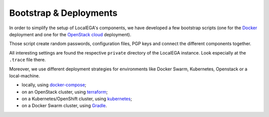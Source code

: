 .. _bootstrap:

Bootstrap & Deployments
=======================

In order to simplify the setup of LocalEGA's components, we have
developed a few bootstrap scripts (one for the `Docker`_ deployment
and one for the `OpenStack cloud`_ deployment).

Those script create random passwords, configuration files, PGP keys
and connect the different components together.

All interesting settings are found the respective ``private``
directory of the LocalEGA instance. Look especially at the ``.trace``
file there.

Moreover, we use different deployment strategies for environments
like Docker Swarm, Kubernetes, Openstack or a local-machine.


* locally, using `docker-compose <https://github.com/NBISweden/LocalEGA/tree/dev/docker>`_;
* on an OpenStack cluster, using `terraform <https://github.com/NBISweden/LocalEGA-deploy-terraform>`_;
* on a Kubernetes/OpenShift cluster, using `kubernetes <https://github.com/NBISweden/LocalEGA-deploy-k8s>`_;
* on a Docker Swarm cluster, using `Gradle <https://github.com/NBISweden/LocalEGA-deploy-swarm>`_.



.. _Docker: https://github.com/NBISweden/LocalEGA/tree/dev/docker
.. _OpenStack cloud: https://github.com/NBISweden/LocalEGA-deploy-terraform
